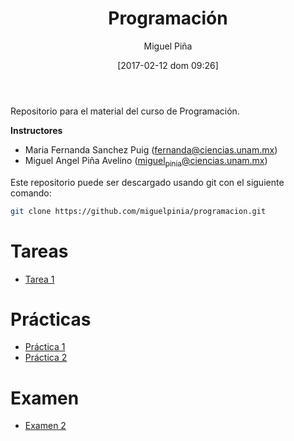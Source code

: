 #+title: Programación
#+author: Miguel Piña
#+date: [2017-02-12 dom 09:26]

Repositorio para el material del curso de Programación.

*Instructores*

- Maria Fernanda Sanchez Puig ([[mailto:fernanda@ciencias.unam.mx][fernanda@ciencias.unam.mx]])
- Miguel Angel Piña Avelino ([[mailto:miguel_pinia@ciencias.unam.mx][miguel_pinia@ciencias.unam.mx]])


Este repositorio puede ser descargado usando git con el siguiente comando:

#+begin_src sh
git clone https://github.com/miguelpinia/programacion.git
#+end_src

* Tareas

- [[file:Tareas/tarea1.org][Tarea 1]]

* Prácticas

- [[file:Practicas/practica-1.org][Práctica 1]]
- [[file:Practicas/practica-2.org][Práctica 2]]

* Examen

- [[file:examen/examen2.org][Examen 2]]
